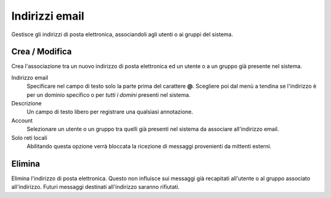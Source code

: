 ===============
Indirizzi email
===============

Gestisce gli indirizzi di posta elettronica, associandoli agli utenti o
ai gruppi del sistema.

Crea / Modifica
===================

Crea l'associazione tra un nuovo indirizzo di posta elettronica ed un
utente o a un gruppo già presente nel sistema.

Indirizzo email
    Specificare nel campo di testo solo la parte prima del carattere
    **@**. Scegliere poi dal menù a tendina se l'indirizzo è per un
    dominio specifico o per *tutti i domini* presenti nel sistema.
Descrizione
    Un campo di testo libero per registrare una qualsiasi annotazione.
Account
    Selezionare un utente o un gruppo tra quelli già presenti nel
    sistema da associare all'indirizzo email.
Solo reti locali
    Abilitando questa opzione verrà bloccata la ricezione di messaggi
    provenienti da mittenti esterni.

Elimina
=======

Elimina l'indirizzo di posta elettronica. Questo non influisce sui
messaggi già recapitati all'utente o al gruppo associato all'indirizzo.
Futuri messaggi destinati all'indirizzo saranno rifiutati.
